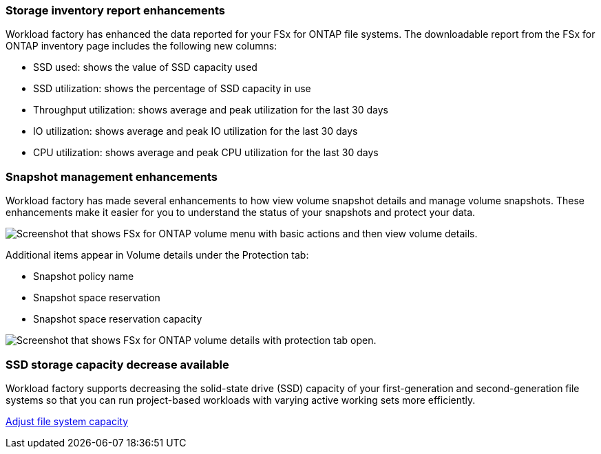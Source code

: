 === Storage inventory report enhancements

Workload factory has enhanced the data reported for your FSx for ONTAP file systems. The downloadable report from the FSx for ONTAP inventory page includes the following new columns:

* SSD used: shows the value of SSD capacity used
* SSD utilization: shows the percentage of SSD capacity in use
* Throughput utilization: shows average and peak utilization for the last 30 days
* IO utilization: shows average and peak IO utilization for the last 30 days
* CPU utilization: shows average and peak CPU utilization for the last 30 days

=== Snapshot management enhancements

Workload factory has made several enhancements to how view volume snapshot details and manage volume snapshots. These enhancements make it easier for you to understand the status of your snapshots and protect your data.

image:screenshot-menu-view-volume-details.png["Screenshot that shows FSx for ONTAP volume menu with basic actions and then view volume details."]

Additional items appear in Volume details under the Protection tab: 

* Snapshot policy name
* Snapshot space reservation
* Snapshot space reservation capacity

image:screenshot-volume-details-protection.png["Screenshot that shows FSx for ONTAP volume details with protection tab open."]

=== SSD storage capacity decrease available

Workload factory supports decreasing the solid-state drive (SSD) capacity of your first-generation and second-generation file systems so that you can run project-based workloads with varying active working sets more efficiently. 

link:https://docs.netapp.com/us-en/workload-fsx-ontap/increase-file-system-capacity.html[Adjust file system capacity]
